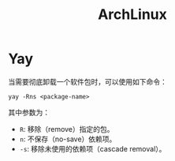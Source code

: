:PROPERTIES:
:ID:       8210f9ca-154c-4102-b60e-64f4fa1c7773
:END:
#+title: ArchLinux

* Yay
当需要彻底卸载一个软件包时，可以使用如下命令：

#+begin_src shell
yay -Rns <package-name>
#+end_src

其中参数为：

- ~R~: 移除（remove）指定的包。
- ~n~: 不保存（no-save）依赖项。
- ~-s~: 移除未使用的依赖项（cascade removal）。
